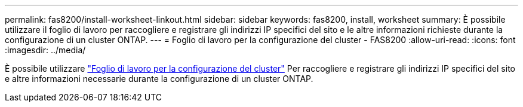 ---
permalink: fas8200/install-worksheet-linkout.html 
sidebar: sidebar 
keywords: fas8200, install, worksheet 
summary: È possibile utilizzare il foglio di lavoro per raccogliere e registrare gli indirizzi IP specifici del sito e le altre informazioni richieste durante la configurazione di un cluster ONTAP. 
---
= Foglio di lavoro per la configurazione del cluster - FAS8200
:allow-uri-read: 
:icons: font
:imagesdir: ../media/


[role="lead"]
È possibile utilizzare link:https://library.netapp.com/ecm/ecm_download_file/ECMLP2839002["Foglio di lavoro per la configurazione del cluster"^] Per raccogliere e registrare gli indirizzi IP specifici del sito e altre informazioni necessarie durante la configurazione di un cluster ONTAP.

